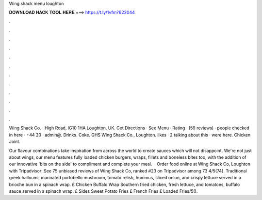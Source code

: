 Wing shack menu loughton



𝐃𝐎𝐖𝐍𝐋𝐎𝐀𝐃 𝐇𝐀𝐂𝐊 𝐓𝐎𝐎𝐋 𝐇𝐄𝐑𝐄 ===> https://t.ly/1vfm?622044



.



.



.



.



.



.



.



.



.



.



.



.

Wing Shack Co. · High Road, IG10 1HA Loughton, UK. Get Directions · See Menu · Rating · (59 reviews) · people checked in here · +44 20 · admin@. Drinks. Coke. GHS  Wing Shack Co., Loughton. likes · 2 talking about this · were here. Chicken Joint.

Our flavour combinations take inspiration from across the world to create sauces which will not disappoint. We're not just about wings, our menu features fully loaded chicken burgers, wraps, fillets and boneless bites too, with the addition of our innovative 'bits on the side' to compliment and complete your meal.  · Order food online at Wing Shack Co, Loughton with Tripadvisor: See 75 unbiased reviews of Wing Shack Co, ranked #23 on Tripadvisor among 73 4/5(74). Traditional greek halloumi, marinated portobello mushroom, tomato relish, hummus, sliced onion, and crispy lettuce served in a brioche bun in a spinach wrap. £ Chicken Buffalo Wrap Southern fried chicken, fresh lettuce, and tomatoes, buffalo sauce served in a spinach wrap. £ Sides Sweet Potato Fries £ French Fries £ Loaded Fries/5().
